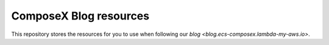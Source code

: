 ============================
ComposeX Blog resources
============================

This repository stores the resources for you to use when following our `blog <blog.ecs-composex.lambda-my-aws.io>`.
